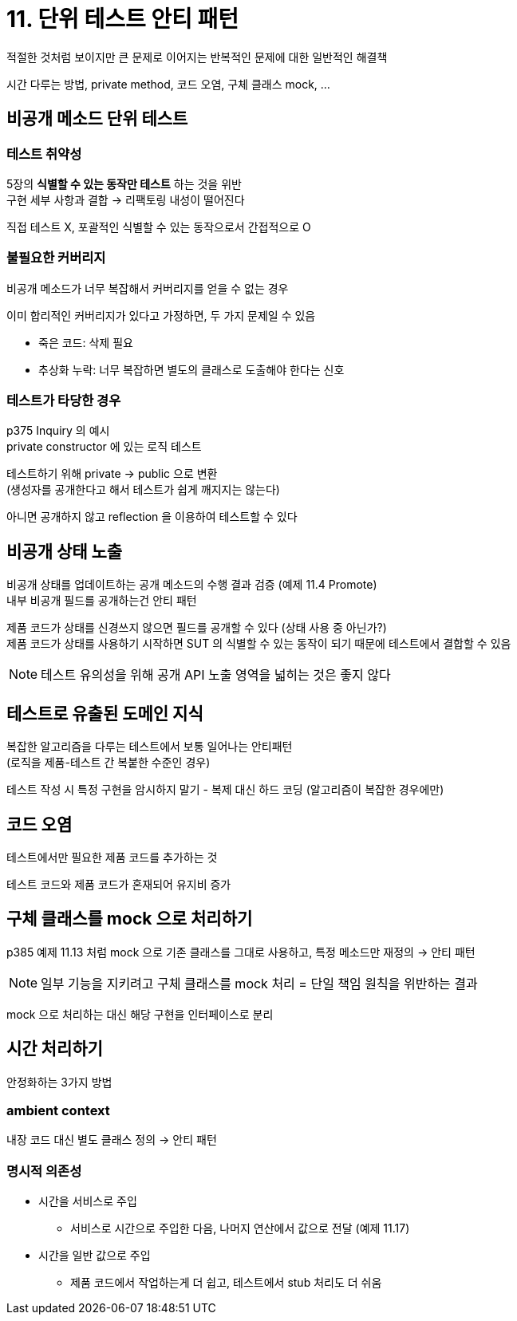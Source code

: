 = 11. 단위 테스트 안티 패턴

적절한 것처럼 보이지만 큰 문제로 이어지는 반복적인 문제에 대한 일반적인 해결책

시간 다루는 방법, private method, 코드 오염, 구체 클래스 mock, ...

== 비공개 메소드 단위 테스트

=== 테스트 취약성

5장의 *식별할 수 있는 동작만 테스트* 하는 것을 위반 +
구현 세부 사항과 결합 -> 리팩토링 내성이 떨어진다

직접 테스트 X, 포괄적인 식별할 수 있는 동작으로서 간접적으로 O

=== 불필요한 커버리지

비공개 메소드가 너무 복잡해서 커버리지를 얻을 수 없는 경우

이미 합리적인 커버리지가 있다고 가정하면, 두 가지 문제일 수 있음

* 죽은 코드: 삭제 필요
* 추상화 누락: 너무 복잡하면 별도의 클래스로 도출해야 한다는 신호

=== 테스트가 타당한 경우

p375 Inquiry 의 예시 +
private constructor 에 있는 로직 테스트

테스트하기 위해 private -> public 으로 변환 +
(생성자를 공개한다고 해서 테스트가 쉽게 깨지지는 않는다)

아니면 공개하지 않고 reflection 을 이용하여 테스트할 수 있다

== 비공개 상태 노출

비공개 상태를 업데이트하는 공개 메소드의 수행 결과 검증 (예제 11.4 Promote) +
내부 비공개 필드를 공개하는건 안티 패턴

제품 코드가 상태를 신경쓰지 않으면 필드를 공개할 수 있다 (상태 사용 중 아닌가?) +
제품 코드가 상태를 사용하기 시작하면 SUT 의 식별할 수 있는 동작이 되기 때문에 테스트에서 결합할 수 있음

NOTE: 테스트 유의성을 위해 공개 API 노출 영역을 넓히는 것은 좋지 않다

== 테스트로 유출된 도메인 지식

복잡한 알고리즘을 다루는 테스트에서 보통 일어나는 안티패턴 +
(로직을 제품-테스트 간 복붙한 수준인 경우)

테스트 작성 시 특정 구현을 암시하지 말기 - 복제 대신 하드 코딩 (알고리즘이 복잡한 경우에만)

== 코드 오염

테스트에서만 필요한 제품 코드를 추가하는 것

테스트 코드와 제품 코드가 혼재되어 유지비 증가

== 구체 클래스를 mock 으로 처리하기

p385 예제 11.13 처럼 mock 으로 기존 클래스를 그대로 사용하고, 특정 메소드만 재정의 -> 안티 패턴

NOTE: 일부 기능을 지키려고 구체 클래스를 mock 처리 = 단일 책임 원칙을 위반하는 결과

mock 으로 처리하는 대신 해당 구현을 인터페이스로 분리

== 시간 처리하기

안정화하는 3가지 방법

=== ambient context

내장 코드 대신 별도 클래스 정의 -> 안티 패턴

=== 명시적 의존성

* 시간을 서비스로 주입
** 서비스로 시간으로 주입한 다음, 나머지 연산에서 값으로 전달 (예제 11.17)
* 시간을 일반 값으로 주입
** 제품 코드에서 작업하는게 더 쉽고, 테스트에서 stub 처리도 더 쉬움

